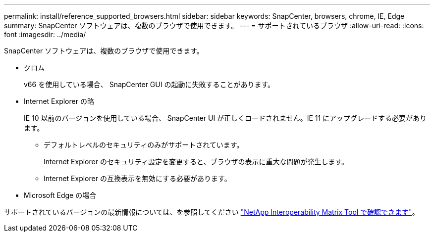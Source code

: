 ---
permalink: install/reference_supported_browsers.html 
sidebar: sidebar 
keywords: SnapCenter, browsers, chrome, IE, Edge 
summary: SnapCenter ソフトウェアは、複数のブラウザで使用できます。 
---
= サポートされているブラウザ
:allow-uri-read: 
:icons: font
:imagesdir: ../media/


[role="lead"]
SnapCenter ソフトウェアは、複数のブラウザで使用できます。

* クロム
+
v66 を使用している場合、 SnapCenter GUI の起動に失敗することがあります。

* Internet Explorer の略
+
IE 10 以前のバージョンを使用している場合、 SnapCenter UI が正しくロードされません。IE 11 にアップグレードする必要があります。

+
** デフォルトレベルのセキュリティのみがサポートされています。
+
Internet Explorer のセキュリティ設定を変更すると、ブラウザの表示に重大な問題が発生します。

** Internet Explorer の互換表示を無効にする必要があります。


* Microsoft Edge の場合


サポートされているバージョンの最新情報については、を参照してください https://imt.netapp.com/matrix/imt.jsp?components=103047;&solution=1257&isHWU&src=IMT["NetApp Interoperability Matrix Tool で確認できます"^]。
